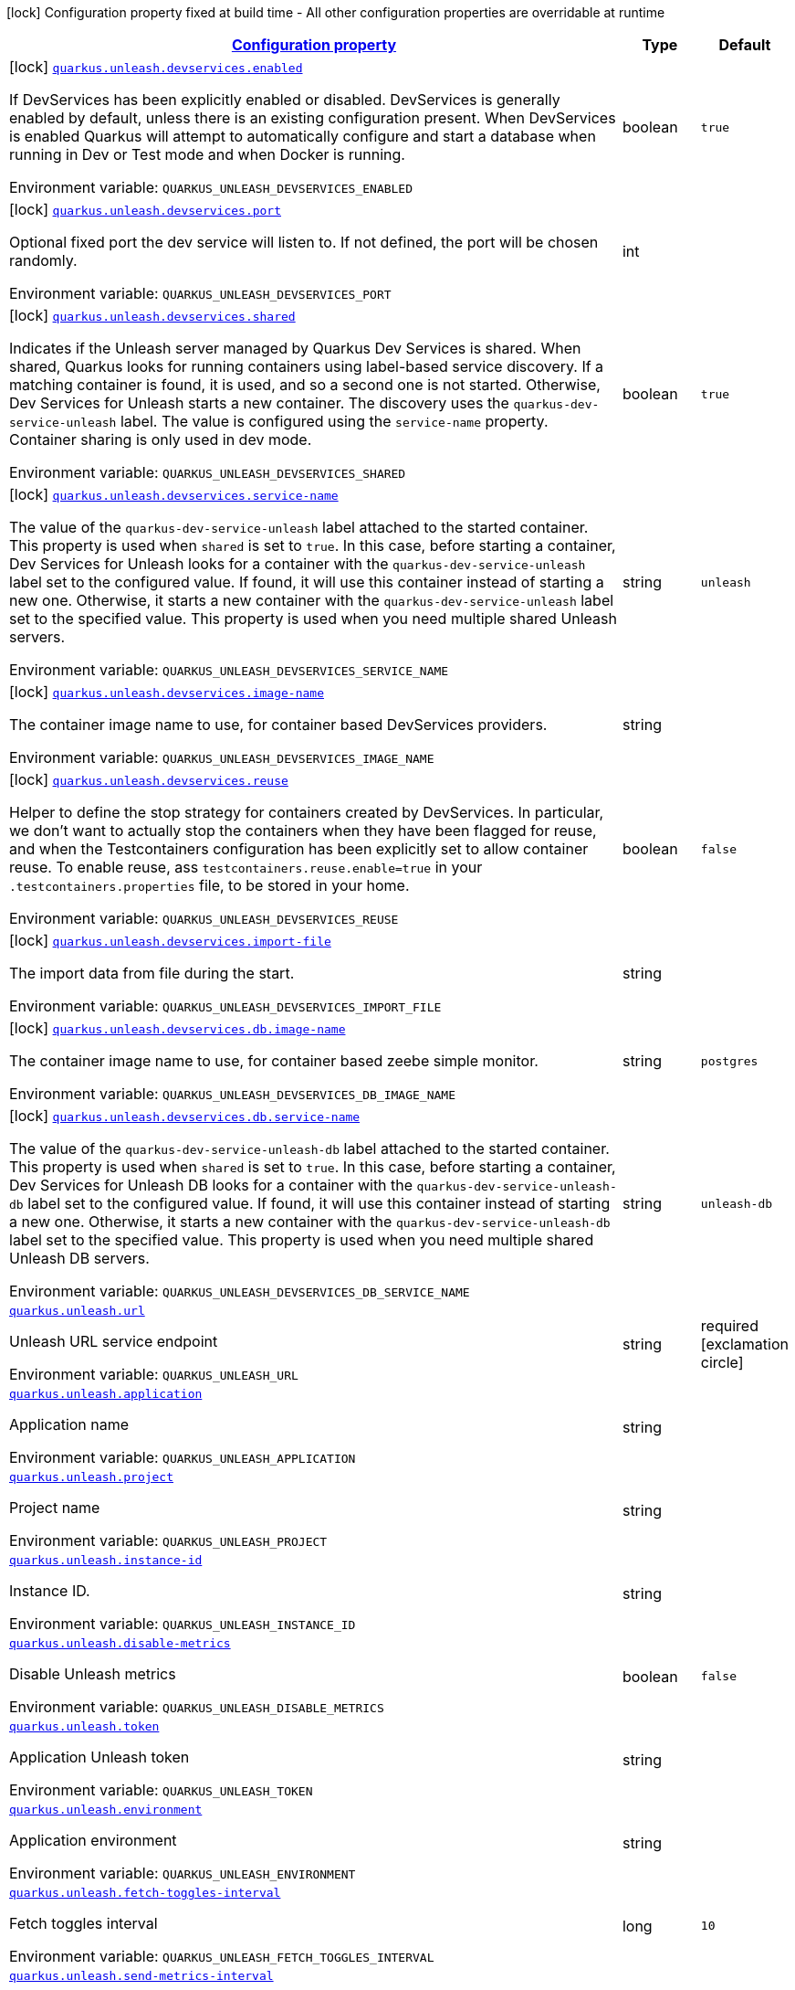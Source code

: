 
:summaryTableId: quarkus-unleash
[.configuration-legend]
icon:lock[title=Fixed at build time] Configuration property fixed at build time - All other configuration properties are overridable at runtime
[.configuration-reference.searchable, cols="80,.^10,.^10"]
|===

h|[[quarkus-unleash_configuration]]link:#quarkus-unleash_configuration[Configuration property]

h|Type
h|Default

a|icon:lock[title=Fixed at build time] [[quarkus-unleash_quarkus.unleash.devservices.enabled]]`link:#quarkus-unleash_quarkus.unleash.devservices.enabled[quarkus.unleash.devservices.enabled]`

[.description]
--
If DevServices has been explicitly enabled or disabled. DevServices is generally enabled by default, unless there is an existing configuration present. 
When DevServices is enabled Quarkus will attempt to automatically configure and start a database when running in Dev or Test mode and when Docker is running.

ifdef::add-copy-button-to-env-var[]
Environment variable: env_var_with_copy_button:+++QUARKUS_UNLEASH_DEVSERVICES_ENABLED+++[]
endif::add-copy-button-to-env-var[]
ifndef::add-copy-button-to-env-var[]
Environment variable: `+++QUARKUS_UNLEASH_DEVSERVICES_ENABLED+++`
endif::add-copy-button-to-env-var[]
--|boolean 
|`true`


a|icon:lock[title=Fixed at build time] [[quarkus-unleash_quarkus.unleash.devservices.port]]`link:#quarkus-unleash_quarkus.unleash.devservices.port[quarkus.unleash.devservices.port]`

[.description]
--
Optional fixed port the dev service will listen to. 
If not defined, the port will be chosen randomly.

ifdef::add-copy-button-to-env-var[]
Environment variable: env_var_with_copy_button:+++QUARKUS_UNLEASH_DEVSERVICES_PORT+++[]
endif::add-copy-button-to-env-var[]
ifndef::add-copy-button-to-env-var[]
Environment variable: `+++QUARKUS_UNLEASH_DEVSERVICES_PORT+++`
endif::add-copy-button-to-env-var[]
--|int 
|


a|icon:lock[title=Fixed at build time] [[quarkus-unleash_quarkus.unleash.devservices.shared]]`link:#quarkus-unleash_quarkus.unleash.devservices.shared[quarkus.unleash.devservices.shared]`

[.description]
--
Indicates if the Unleash server managed by Quarkus Dev Services is shared. When shared, Quarkus looks for running containers using label-based service discovery. If a matching container is found, it is used, and so a second one is not started. Otherwise, Dev Services for Unleash starts a new container. 
The discovery uses the `quarkus-dev-service-unleash` label. The value is configured using the `service-name` property. 
Container sharing is only used in dev mode.

ifdef::add-copy-button-to-env-var[]
Environment variable: env_var_with_copy_button:+++QUARKUS_UNLEASH_DEVSERVICES_SHARED+++[]
endif::add-copy-button-to-env-var[]
ifndef::add-copy-button-to-env-var[]
Environment variable: `+++QUARKUS_UNLEASH_DEVSERVICES_SHARED+++`
endif::add-copy-button-to-env-var[]
--|boolean 
|`true`


a|icon:lock[title=Fixed at build time] [[quarkus-unleash_quarkus.unleash.devservices.service-name]]`link:#quarkus-unleash_quarkus.unleash.devservices.service-name[quarkus.unleash.devservices.service-name]`

[.description]
--
The value of the `quarkus-dev-service-unleash` label attached to the started container. This property is used when `shared` is set to `true`. In this case, before starting a container, Dev Services for Unleash looks for a container with the `quarkus-dev-service-unleash` label set to the configured value. If found, it will use this container instead of starting a new one. Otherwise, it starts a new container with the `quarkus-dev-service-unleash` label set to the specified value. 
This property is used when you need multiple shared Unleash servers.

ifdef::add-copy-button-to-env-var[]
Environment variable: env_var_with_copy_button:+++QUARKUS_UNLEASH_DEVSERVICES_SERVICE_NAME+++[]
endif::add-copy-button-to-env-var[]
ifndef::add-copy-button-to-env-var[]
Environment variable: `+++QUARKUS_UNLEASH_DEVSERVICES_SERVICE_NAME+++`
endif::add-copy-button-to-env-var[]
--|string 
|`unleash`


a|icon:lock[title=Fixed at build time] [[quarkus-unleash_quarkus.unleash.devservices.image-name]]`link:#quarkus-unleash_quarkus.unleash.devservices.image-name[quarkus.unleash.devservices.image-name]`

[.description]
--
The container image name to use, for container based DevServices providers.

ifdef::add-copy-button-to-env-var[]
Environment variable: env_var_with_copy_button:+++QUARKUS_UNLEASH_DEVSERVICES_IMAGE_NAME+++[]
endif::add-copy-button-to-env-var[]
ifndef::add-copy-button-to-env-var[]
Environment variable: `+++QUARKUS_UNLEASH_DEVSERVICES_IMAGE_NAME+++`
endif::add-copy-button-to-env-var[]
--|string 
|


a|icon:lock[title=Fixed at build time] [[quarkus-unleash_quarkus.unleash.devservices.reuse]]`link:#quarkus-unleash_quarkus.unleash.devservices.reuse[quarkus.unleash.devservices.reuse]`

[.description]
--
Helper to define the stop strategy for containers created by DevServices. In particular, we don't want to actually stop the containers when they have been flagged for reuse, and when the Testcontainers configuration has been explicitly set to allow container reuse. To enable reuse, ass `testcontainers.reuse.enable=true` in your `.testcontainers.properties` file, to be stored in your home.

ifdef::add-copy-button-to-env-var[]
Environment variable: env_var_with_copy_button:+++QUARKUS_UNLEASH_DEVSERVICES_REUSE+++[]
endif::add-copy-button-to-env-var[]
ifndef::add-copy-button-to-env-var[]
Environment variable: `+++QUARKUS_UNLEASH_DEVSERVICES_REUSE+++`
endif::add-copy-button-to-env-var[]
--|boolean 
|`false`


a|icon:lock[title=Fixed at build time] [[quarkus-unleash_quarkus.unleash.devservices.import-file]]`link:#quarkus-unleash_quarkus.unleash.devservices.import-file[quarkus.unleash.devservices.import-file]`

[.description]
--
The import data from file during the start.

ifdef::add-copy-button-to-env-var[]
Environment variable: env_var_with_copy_button:+++QUARKUS_UNLEASH_DEVSERVICES_IMPORT_FILE+++[]
endif::add-copy-button-to-env-var[]
ifndef::add-copy-button-to-env-var[]
Environment variable: `+++QUARKUS_UNLEASH_DEVSERVICES_IMPORT_FILE+++`
endif::add-copy-button-to-env-var[]
--|string 
|


a|icon:lock[title=Fixed at build time] [[quarkus-unleash_quarkus.unleash.devservices.db.image-name]]`link:#quarkus-unleash_quarkus.unleash.devservices.db.image-name[quarkus.unleash.devservices.db.image-name]`

[.description]
--
The container image name to use, for container based zeebe simple monitor.

ifdef::add-copy-button-to-env-var[]
Environment variable: env_var_with_copy_button:+++QUARKUS_UNLEASH_DEVSERVICES_DB_IMAGE_NAME+++[]
endif::add-copy-button-to-env-var[]
ifndef::add-copy-button-to-env-var[]
Environment variable: `+++QUARKUS_UNLEASH_DEVSERVICES_DB_IMAGE_NAME+++`
endif::add-copy-button-to-env-var[]
--|string 
|`postgres`


a|icon:lock[title=Fixed at build time] [[quarkus-unleash_quarkus.unleash.devservices.db.service-name]]`link:#quarkus-unleash_quarkus.unleash.devservices.db.service-name[quarkus.unleash.devservices.db.service-name]`

[.description]
--
The value of the `quarkus-dev-service-unleash-db` label attached to the started container. This property is used when `shared` is set to `true`. In this case, before starting a container, Dev Services for Unleash DB looks for a container with the `quarkus-dev-service-unleash-db` label set to the configured value. If found, it will use this container instead of starting a new one. Otherwise, it starts a new container with the `quarkus-dev-service-unleash-db` label set to the specified value. 
This property is used when you need multiple shared Unleash DB servers.

ifdef::add-copy-button-to-env-var[]
Environment variable: env_var_with_copy_button:+++QUARKUS_UNLEASH_DEVSERVICES_DB_SERVICE_NAME+++[]
endif::add-copy-button-to-env-var[]
ifndef::add-copy-button-to-env-var[]
Environment variable: `+++QUARKUS_UNLEASH_DEVSERVICES_DB_SERVICE_NAME+++`
endif::add-copy-button-to-env-var[]
--|string 
|`unleash-db`


a| [[quarkus-unleash_quarkus.unleash.url]]`link:#quarkus-unleash_quarkus.unleash.url[quarkus.unleash.url]`

[.description]
--
Unleash URL service endpoint

ifdef::add-copy-button-to-env-var[]
Environment variable: env_var_with_copy_button:+++QUARKUS_UNLEASH_URL+++[]
endif::add-copy-button-to-env-var[]
ifndef::add-copy-button-to-env-var[]
Environment variable: `+++QUARKUS_UNLEASH_URL+++`
endif::add-copy-button-to-env-var[]
--|string 
|required icon:exclamation-circle[title=Configuration property is required]


a| [[quarkus-unleash_quarkus.unleash.application]]`link:#quarkus-unleash_quarkus.unleash.application[quarkus.unleash.application]`

[.description]
--
Application name

ifdef::add-copy-button-to-env-var[]
Environment variable: env_var_with_copy_button:+++QUARKUS_UNLEASH_APPLICATION+++[]
endif::add-copy-button-to-env-var[]
ifndef::add-copy-button-to-env-var[]
Environment variable: `+++QUARKUS_UNLEASH_APPLICATION+++`
endif::add-copy-button-to-env-var[]
--|string 
|


a| [[quarkus-unleash_quarkus.unleash.project]]`link:#quarkus-unleash_quarkus.unleash.project[quarkus.unleash.project]`

[.description]
--
Project name

ifdef::add-copy-button-to-env-var[]
Environment variable: env_var_with_copy_button:+++QUARKUS_UNLEASH_PROJECT+++[]
endif::add-copy-button-to-env-var[]
ifndef::add-copy-button-to-env-var[]
Environment variable: `+++QUARKUS_UNLEASH_PROJECT+++`
endif::add-copy-button-to-env-var[]
--|string 
|


a| [[quarkus-unleash_quarkus.unleash.instance-id]]`link:#quarkus-unleash_quarkus.unleash.instance-id[quarkus.unleash.instance-id]`

[.description]
--
Instance ID.

ifdef::add-copy-button-to-env-var[]
Environment variable: env_var_with_copy_button:+++QUARKUS_UNLEASH_INSTANCE_ID+++[]
endif::add-copy-button-to-env-var[]
ifndef::add-copy-button-to-env-var[]
Environment variable: `+++QUARKUS_UNLEASH_INSTANCE_ID+++`
endif::add-copy-button-to-env-var[]
--|string 
|


a| [[quarkus-unleash_quarkus.unleash.disable-metrics]]`link:#quarkus-unleash_quarkus.unleash.disable-metrics[quarkus.unleash.disable-metrics]`

[.description]
--
Disable Unleash metrics

ifdef::add-copy-button-to-env-var[]
Environment variable: env_var_with_copy_button:+++QUARKUS_UNLEASH_DISABLE_METRICS+++[]
endif::add-copy-button-to-env-var[]
ifndef::add-copy-button-to-env-var[]
Environment variable: `+++QUARKUS_UNLEASH_DISABLE_METRICS+++`
endif::add-copy-button-to-env-var[]
--|boolean 
|`false`


a| [[quarkus-unleash_quarkus.unleash.token]]`link:#quarkus-unleash_quarkus.unleash.token[quarkus.unleash.token]`

[.description]
--
Application Unleash token

ifdef::add-copy-button-to-env-var[]
Environment variable: env_var_with_copy_button:+++QUARKUS_UNLEASH_TOKEN+++[]
endif::add-copy-button-to-env-var[]
ifndef::add-copy-button-to-env-var[]
Environment variable: `+++QUARKUS_UNLEASH_TOKEN+++`
endif::add-copy-button-to-env-var[]
--|string 
|


a| [[quarkus-unleash_quarkus.unleash.environment]]`link:#quarkus-unleash_quarkus.unleash.environment[quarkus.unleash.environment]`

[.description]
--
Application environment

ifdef::add-copy-button-to-env-var[]
Environment variable: env_var_with_copy_button:+++QUARKUS_UNLEASH_ENVIRONMENT+++[]
endif::add-copy-button-to-env-var[]
ifndef::add-copy-button-to-env-var[]
Environment variable: `+++QUARKUS_UNLEASH_ENVIRONMENT+++`
endif::add-copy-button-to-env-var[]
--|string 
|


a| [[quarkus-unleash_quarkus.unleash.fetch-toggles-interval]]`link:#quarkus-unleash_quarkus.unleash.fetch-toggles-interval[quarkus.unleash.fetch-toggles-interval]`

[.description]
--
Fetch toggles interval

ifdef::add-copy-button-to-env-var[]
Environment variable: env_var_with_copy_button:+++QUARKUS_UNLEASH_FETCH_TOGGLES_INTERVAL+++[]
endif::add-copy-button-to-env-var[]
ifndef::add-copy-button-to-env-var[]
Environment variable: `+++QUARKUS_UNLEASH_FETCH_TOGGLES_INTERVAL+++`
endif::add-copy-button-to-env-var[]
--|long 
|`10`


a| [[quarkus-unleash_quarkus.unleash.send-metrics-interval]]`link:#quarkus-unleash_quarkus.unleash.send-metrics-interval[quarkus.unleash.send-metrics-interval]`

[.description]
--
Send metrics interval

ifdef::add-copy-button-to-env-var[]
Environment variable: env_var_with_copy_button:+++QUARKUS_UNLEASH_SEND_METRICS_INTERVAL+++[]
endif::add-copy-button-to-env-var[]
ifndef::add-copy-button-to-env-var[]
Environment variable: `+++QUARKUS_UNLEASH_SEND_METRICS_INTERVAL+++`
endif::add-copy-button-to-env-var[]
--|long 
|`60`


a| [[quarkus-unleash_quarkus.unleash.backup-file]]`link:#quarkus-unleash_quarkus.unleash.backup-file[quarkus.unleash.backup-file]`

[.description]
--
Backup file

ifdef::add-copy-button-to-env-var[]
Environment variable: env_var_with_copy_button:+++QUARKUS_UNLEASH_BACKUP_FILE+++[]
endif::add-copy-button-to-env-var[]
ifndef::add-copy-button-to-env-var[]
Environment variable: `+++QUARKUS_UNLEASH_BACKUP_FILE+++`
endif::add-copy-button-to-env-var[]
--|string 
|


a| [[quarkus-unleash_quarkus.unleash.synchronous-fetch-on-initialisation]]`link:#quarkus-unleash_quarkus.unleash.synchronous-fetch-on-initialisation[quarkus.unleash.synchronous-fetch-on-initialisation]`

[.description]
--
A synchronous fetch on initialisation

ifdef::add-copy-button-to-env-var[]
Environment variable: env_var_with_copy_button:+++QUARKUS_UNLEASH_SYNCHRONOUS_FETCH_ON_INITIALISATION+++[]
endif::add-copy-button-to-env-var[]
ifndef::add-copy-button-to-env-var[]
Environment variable: `+++QUARKUS_UNLEASH_SYNCHRONOUS_FETCH_ON_INITIALISATION+++`
endif::add-copy-button-to-env-var[]
--|boolean 
|`false`


a| [[quarkus-unleash_quarkus.unleash.enable-proxy-authentication-by-jvm-properties]]`link:#quarkus-unleash_quarkus.unleash.enable-proxy-authentication-by-jvm-properties[quarkus.unleash.enable-proxy-authentication-by-jvm-properties]`

[.description]
--
Enable proxy authentication by JVM properties

ifdef::add-copy-button-to-env-var[]
Environment variable: env_var_with_copy_button:+++QUARKUS_UNLEASH_ENABLE_PROXY_AUTHENTICATION_BY_JVM_PROPERTIES+++[]
endif::add-copy-button-to-env-var[]
ifndef::add-copy-button-to-env-var[]
Environment variable: `+++QUARKUS_UNLEASH_ENABLE_PROXY_AUTHENTICATION_BY_JVM_PROPERTIES+++`
endif::add-copy-button-to-env-var[]
--|boolean 
|`false`

|===
